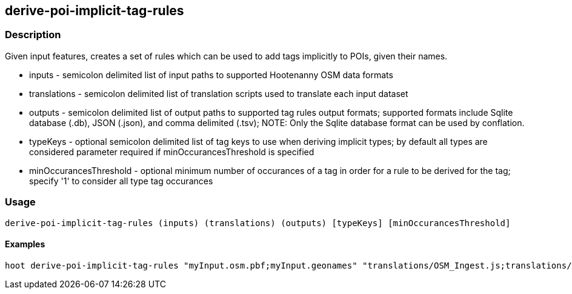 == derive-poi-implicit-tag-rules

=== Description

Given input features, creates a set of rules which can be used to add tags implicitly to POIs, given their names.

* +inputs+                 - semicolon delimited list of input paths to supported Hootenanny OSM data formats
* +translations+           - semicolon delimited list of translation scripts used to translate each input dataset
* +outputs+                - semicolon delimited list of output paths to supported tag rules output formats; supported
                             formats include Sqlite database (.db), JSON (.json), and comma delimited (.tsv); NOTE: 
                             Only the Sqlite database 
                             format can be used by conflation.
* +typeKeys+               - optional semicolon delimited list of tag keys to use when deriving implicit types; by default
                             all types are considered parameter required if minOccurancesThreshold is specified
* +minOccurancesThreshold+ - optional minimum number of occurances of a tag in order for a rule to be derived for 
                             the tag; specify '1' to consider all type tag occurances

=== Usage

--------------------------------------
derive-poi-implicit-tag-rules (inputs) (translations) (outputs) [typeKeys] [minOccurancesThreshold]
--------------------------------------

==== Examples

--------------------------------------
hoot derive-poi-implicit-tag-rules "myInput.osm.pbf;myInput.geonames" "translations/OSM_Ingest.js;translations/GeoNames.js" "rules.json;rules.sqlite" "amenity;tourism;building" 4
--------------------------------------
